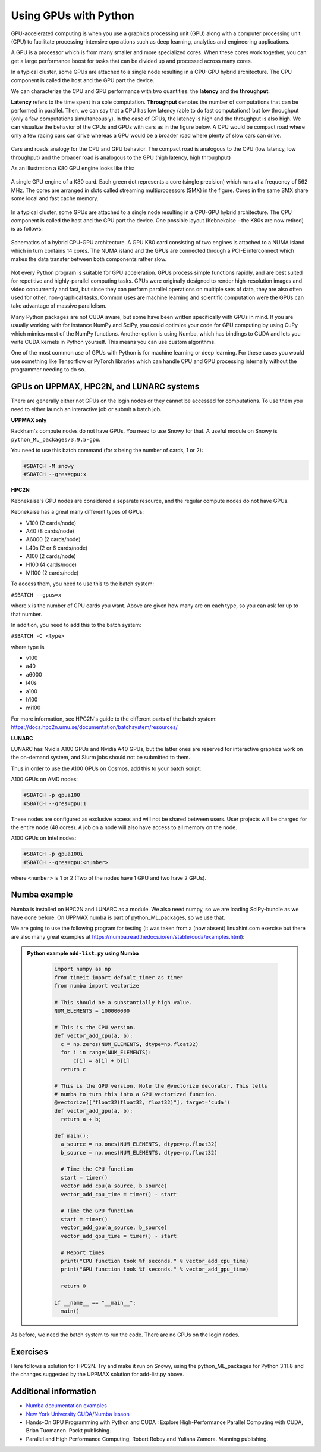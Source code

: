 Using GPUs with Python
======================

.. questions::

   - What is GPU acceleration?
   - How to enable GPUs (for instance with CUDA) in Python code?
   - How to deploy GPUs at HPC2N, UPPMAX, and LUNARC?
   
   

.. objectives::

   - Learn common schemes for GPU code acceleration
   - Learn about the GPU nodes at HPC2N, UPPMAX, and LUNARC 

GPU-accelerated computing is when you use a graphics processing unit (GPU) along with a computer processing unit (CPU) to facilitate processing-intensive operations such as deep learning, analytics and engineering applications.

A GPU is a processor which is from many smaller and more specialized cores. When these cores work together, you can get a large performance boost for tasks that can be divided up and processed across many cores.

In a typical cluster, some GPUs are attached to a single node resulting in a CPU-GPU
hybrid architecture. The CPU component is called the host and the GPU part the device.

We can characterize the CPU and GPU performance with two quantities: the **latency** and the **throughput**.

**Latency** refers to the time spent in a sole computation. **Throughput** denotes the number of computations that can be performed in parallel. Then, we can say that a CPU has low latency (able to do fast computations) but low throughput (only a few computations simultaneously).
In the case of GPUs, the latency is high and the throughput is also high. We can visualize the behavior of the CPUs and GPUs with cars as in the figure below. A CPU would be compact road where only a few racing cars can drive whereas a GPU would be a broader road where plenty of slow cars can drive.

.. figure:: ../../img/cpu-gpu-highway.png
   :width: 450
   :align: center

Cars and roads analogy for the CPU and GPU behavior. The compact road is analogous to the CPU (low latency, low throughput) and the broader road is analogous to the GPU (high latency, high throughput)

As an illustration a K80 GPU engine looks like this:

.. figure:: ../../img/gpu.png
   :align: center

   A single GPU engine of a K80 card. Each green dot represents a core (single precision) which
   runs at a frequency of 562 MHz. The cores are arranged in slots called streaming multiprocessors (SMX)
   in the figure. Cores in the same SMX share some local and fast cache memory.

In a typical cluster, some GPUs are attached to a single node resulting in a CPU-GPU
hybrid architecture. The CPU component is called the host and the GPU part the device.
One possible layout (Kebnekaise - the K80s are now retired) is as follows:


.. figure:: ../../img/cpu-gpu.png
   :width: 450  
   :align: center

   Schematics of a hybrid CPU-GPU architecture. A GPU K80 card consisting of two engines is attached to a NUMA island which in turn contains 14 cores. The NUMA island and the GPUs are connected through a PCI-E interconnect which makes the data transfer between both components rather slow.

Not every Python program is suitable for GPU acceleration. GPUs process simple functions rapidly, and are best suited for repetitive and highly-parallel computing tasks. GPUs were originally designed to render high-resolution images and video concurrently and fast, but since they can perform parallel operations on multiple sets of data, they are also often used for other, non-graphical tasks. Common uses are machine learning and scientific computation were the GPUs can take advantage of massive parallelism. 

Many Python packages are not CUDA aware, but some have been written specifically with GPUs in mind. 
If you are usually working with for instance NumPy and SciPy, you could optimize your code for GPU computing by using CuPy which mimics most of the NumPy functions. Another option is using Numba, which has bindings to CUDA and lets you write CUDA kernels in Python yourself. This means you can use custom algorithms. 

One of the most common use of GPUs with Python is for machine learning or deep learning. For these cases you would use something like Tensorflow or PyTorch libraries which can handle CPU and GPU processing internally without the programmer needing to do so. 

GPUs on UPPMAX, HPC2N, and LUNARC systems
-----------------------------------------

There are generally either not GPUs on the login nodes or they cannot be accessed for computations. 
To use them you need to either launch an interactive job or submit a batch job.

**UPPMAX only**

Rackham's compute nodes do not have GPUs. You need to use Snowy for that. A useful module on Snowy is ``python_ML_packages/3.9.5-gpu``.

You need to use this batch command (for x being the number of cards, 1 or 2):

.. code-block::

   #SBATCH -M snowy
   #SBATCH --gres=gpu:x

**HPC2N**

Kebnekaise's GPU nodes are considered a separate resource, and the regular compute nodes do not have GPUs.

Kebnekaise has a great many different types of GPUs:

- V100 (2 cards/node)
- A40 (8 cards/node)
- A6000 (2 cards/node) 
- L40s (2 or 6 cards/node)
- A100 (2 cards/node)
- H100 (4 cards/node)
- MI100 (2 cards/node) 

To access them, you need to use this to the batch system: 

``#SBATCH --gpus=x``

where x is the number of GPU cards you want. Above are given how many are on each type, so you can ask for up to that number. 

In addition, you need to add this to the batch system: 

``#SBATCH -C <type>``

where type is 

- v100
- a40
- a6000
- l40s
- a100
- h100
- mi100 

For more information, see HPC2N's guide to the different parts of the batch system: https://docs.hpc2n.umu.se/documentation/batchsystem/resources/
   
**LUNARC** 

LUNARC has Nvidia A100 GPUs and Nvidia A40 GPUs, but the latter ones are reserved for interactive graphics work on the on-demand system, and Slurm jobs should not be submitted to them. 

Thus in order to use the A100 GPUs on Cosmos, add this to your batch script: 

A100 GPUs on AMD nodes: 

.. code-block::
  
   #SBATCH -p gpua100
   #SBATCH --gres=gpu:1

These nodes are configured as exclusive access and will not be shared between users. User projects will be charged for the entire node (48 cores). A job on a node will also have access to all memory on the node.

A100 GPUs on Intel nodes: 

.. code-block::

   #SBATCH -p gpua100i
   #SBATCH --gres=gpu:<number>

where ``<number>`` is 1 or 2 (Two of the nodes have 1 GPU and two have 2 GPUs). 


Numba example
-------------

Numba is installed on HPC2N and LUNARC as a module. We also need numpy, so we are loading SciPy-bundle as we have done before. 
On UPPMAX numba is part of python_ML_packages, so we use that. 

We are going to use the following program for testing (it was taken from 
a (now absent) linuxhint.com exercise but there are also many great examples at 
https://numba.readthedocs.io/en/stable/cuda/examples.html): 

.. admonition:: Python example ``add-list.py`` using Numba 
    :class: dropdown
   
        .. code-block:: python
        
             import numpy as np
             from timeit import default_timer as timer
             from numba import vectorize
             
             # This should be a substantially high value.
             NUM_ELEMENTS = 100000000
             
             # This is the CPU version.
             def vector_add_cpu(a, b):
               c = np.zeros(NUM_ELEMENTS, dtype=np.float32)
               for i in range(NUM_ELEMENTS):
                   c[i] = a[i] + b[i]
               return c
               
             # This is the GPU version. Note the @vectorize decorator. This tells
             # numba to turn this into a GPU vectorized function.
             @vectorize(["float32(float32, float32)"], target='cuda')
             def vector_add_gpu(a, b):
               return a + b;
 
             def main():
               a_source = np.ones(NUM_ELEMENTS, dtype=np.float32)
               b_source = np.ones(NUM_ELEMENTS, dtype=np.float32)
               
               # Time the CPU function
               start = timer()
               vector_add_cpu(a_source, b_source)
               vector_add_cpu_time = timer() - start
 
               # Time the GPU function
               start = timer()
               vector_add_gpu(a_source, b_source)
               vector_add_gpu_time = timer() - start
 
               # Report times
               print("CPU function took %f seconds." % vector_add_cpu_time)
               print("GPU function took %f seconds." % vector_add_gpu_time)
              
               return 0
 
             if __name__ == "__main__":
               main()
                 
As before, we need the batch system to run the code. There are no GPUs on the login nodes. 

.. type-along::

   .. tabs::

      .. tab:: UPPMAX
      
         .. code-block:: console
      
            $ interactive -A naiss2024-22-1202 -n 1 -M snowy --gres=gpu:1  -t 1:00:01 --gres=gpu:1  -t 1:00:01 
            You receive the high interactive priority.

            Please, use no more than 8 GB of RAM.

            salloc: Pending job allocation 9697978
            salloc: job 9697978 queued and waiting for resources
            salloc: job 9697978 has been allocated resources
            salloc: Granted job allocation 9697978
            salloc: Waiting for resource configuration
            salloc: Nodes s195 are ready for job
             _   _ ____  ____  __  __    _    __  __
            | | | |  _ \|  _ \|  \/  |  / \   \ \/ /   | System:    s195
            | | | | |_) | |_) | |\/| | / _ \   \  /    | User:      bbrydsoe
            | |_| |  __/|  __/| |  | |/ ___ \  /  \    | 
             \___/|_|   |_|   |_|  |_/_/   \_\/_/\_\   | 

            ###############################################################################

                    User Guides: https://docs.uppmax.uu.se/

                    Write to support@uppmax.uu.se, if you have questions or comments.

            [bbrydsoe@s195 python]$ ml uppmax python/3.11.8 python_ML_packages/3.11.8-gpu
            [bbrydsoe@s195 python]$ python add-list.py 
            CPU function took 35.272032 seconds.
            GPU function took 1.324215 seconds.

      .. tab:: HPC2N
   
         Running a GPU Python code interactively.  

         .. code-block:: console

            $ salloc -A hpc2n2024-114 --time=00:30:00 -n 1 --gpus=1 -C a100  
            salloc: Pending job allocation 29039771
            salloc: job 29039771 queued and waiting for resources
            salloc: job 29039771 has been allocated resources
            salloc: Granted job allocation 29039771
            salloc: Waiting for resource configuration
            salloc: Nodes b-cn1610 are ready for job
            $
            $ module load GCC/12.3.0 OpenMPI/4.1.5 numba/0.58.1 SciPy-bundle/2023.07 CUDA/12.0.0
            $ srun python add-list.py
            CPU function took 19.601633 seconds.
            GPU function took 0.194873 seconds.

      .. tab:: Batch script for HPC2N

         Batch script, "add-list-kebnekaise.sh", to run the same GPU Python script (the numba code, "add-list.py") at Kebnekaise. As before, submit with "sbatch add-list-kebnekaise.sh" (assuming you called the batch script thus - change to fit your own naming style). 
      
         .. code-block:: console

            #!/bin/bash
            # Remember to change this to your own project ID after the course!
            #SBATCH -A hpc2n2024-114     
            # We are asking for 5 minutes
            #SBATCH --time=00:05:00
            # Asking for one A100 GPU
            #SBATCH --gpus=1
            #SBATCH -C a100    

            # Remove any loaded modules and load the ones we need
            module purge  > /dev/null 2>&1
            module load GCC/12.3.0 OpenMPI/4.1.5 numba/0.58.1 SciPy-bundle/2023.07 CUDA/12.0.0 

            # Run your Python script
            python add-list.py

      .. tab:: Batch script for LUNARC

         Batch script, "add-list-cosmos.sh", to run the same GPU Python script (the numba code, "add-list-cosmos.py") at Cosmos. As before, submit with "sbatch add-list-cosmos.sh" (assuming you called the batch script thus - change to fit your own naming style).

         .. code-block:: console

            #!/bin/bash
            # Remember to change this to your own project ID after the course!
            #SBATCH -A lu2024-7-80
            # We are asking for 5 minutes
            #SBATCH --time=00:05:00
            # Asking for one A100 GPU
            #SBATCH -p gpua100
            #SBATCH --gres=gpu:1    

            # Remove any loaded modules and load the ones we need
            module purge  > /dev/null 2>&1
            module load GCC/12.2.0  OpenMPI/4.1.4 numba/0.58.0 SciPy-bundle/2023.02 

            # Run your Python script
            python add-list.py

            
Exercises
---------

.. challenge:: Integration 2D with Numba

   An initial implementation of the 2D integration problem with the CUDA support for 
   Numba could be as follows:

   .. admonition:: ``integration2d_gpu.py``
      :class: dropdown

      .. code-block:: python

         from __future__ import division
         from numba import cuda, float32
         import numpy
         import math
         from time import perf_counter
         
         # grid size
         n = 100*1024
         threadsPerBlock = 16
         blocksPerGrid = int((n+threadsPerBlock-1)/threadsPerBlock)
         
         # interval size (same for X and Y)
         h = math.pi / float(n)
         
         @cuda.jit
         def dotprod(C):
             tid = cuda.threadIdx.x + cuda.blockIdx.x * cuda.blockDim.x 
         
             if tid >= n:
                 return
         
             #cummulative variable
             mysum = 0.0
             # fine-grain integration in the X axis
             x = h * (tid + 0.5)
             # regular integration in the Y axis
             for j in range(n):
                 y = h * (j + 0.5)
                 mysum += math.sin(x + y)
         
             C[tid] = mysum
         
         
         # array for collecting partial sums on the device
         C_global_mem = cuda.device_array((n),dtype=numpy.float32)
         
         starttime = perf_counter()
         dotprod[blocksPerGrid,threadsPerBlock](C_global_mem)
         res = C_global_mem.copy_to_host()
         integral = h**2 * sum(res)
         endtime = perf_counter()
         
         print("Integral value is %e, Error is %e" % (integral, abs(integral - 0.0)))
         print("Time spent: %.2f sec" % (endtime-starttime))



   Notice the larger size of the grid in the present case (100*1024) compared
   to the serial case's size we used previously (10000). Large computations are 
   necessary on the GPUs to get the benefits of this architecture. 

   One can take advantage of the shared memory in a thread block to write faster 
   code. Here, we wrote the 2D integration example from the previous section where 
   threads in a block write on a `shared[]` array. Then, this array is reduced 
   (values added) and the output is collected in the array ``C``. The entire code 
   is here:


   .. admonition:: ``integration2d_gpu_shared.py``
      :class: dropdown

      .. code-block:: python

         from __future__ import division
         from numba import cuda, float32
         import numpy
         import math
         from time import perf_counter
         
         # grid size
         n = 100*1024
         threadsPerBlock = 16
         blocksPerGrid = int((n+threadsPerBlock-1)/threadsPerBlock)
         
         # interval size (same for X and Y)
         h = math.pi / float(n)
         
         @cuda.jit
         def dotprod(C):
             # using the shared memory in the thread block
             shared = cuda.shared.array(shape=(threadsPerBlock), dtype=float32) 
         
             tid = cuda.threadIdx.x + cuda.blockIdx.x * cuda.blockDim.x 
             shrIndx = cuda.threadIdx.x
         
             if tid >= n:
                 return
         
             #cummulative variable
             mysum = 0.0
             # fine-grain integration in the X axis
             x = h * (tid + 0.5)
             # regular integration in the Y axis
             for j in range(n):
                 y = h * (j + 0.5)
                 mysum += math.sin(x + y)
         
             shared[shrIndx] = mysum
         
             cuda.syncthreads()
         
             # reduction for the whole thread block
             s = 1
             while s < cuda.blockDim.x:
                 if shrIndx % (2*s) == 0:
                     shared[shrIndx] += shared[shrIndx + s]
                 s *= 2
                 cuda.syncthreads()
             # collecting the reduced value in the C array
             if shrIndx == 0:
                 C[cuda.blockIdx.x] = shared[0]
         
         # array for collecting partial sums on the device
         C_global_mem = cuda.device_array((blocksPerGrid),dtype=numpy.float32)
         
         starttime = perf_counter()
         dotprod[blocksPerGrid,threadsPerBlock](C_global_mem)
         res = C_global_mem.copy_to_host()
         integral = h**2 * sum(res)
         endtime = perf_counter()
         
         print("Integral value is %e, Error is %e" % (integral, abs(integral - 0.0)))
         print("Time spent: %.2f sec" % (endtime-starttime))

   Prepare a batch script to run these two versions of the integration 2D with Numba support
   and monitor the timings for both cases.

Here follows a solution for HPC2N. Try and make it run on Snowy, using the python_ML_packages for Python 3.11.8 and the changes suggested by the UPPMAX solution for add-list.py above. 
   
.. solution:: Solution for HPC2N
    :class: dropdown

     A template for running the python codes at HPC2N is here:

     .. admonition:: ``integration2d_gpu.sh``
        :class: dropdown
      
         .. code-block:: console 

            #!/bin/bash
            # Remember to change this to your own project ID after the course!
            #SBATCH -A hpc2n2024-114
            #SBATCH -t 00:08:00
            #SBATCH -N 1
            #SBATCH -n 28
            #SBATCH -o output_%j.out   # output file
            #SBATCH -e error_%j.err    # error messages
            #SBATCH --gpus=1
            #SBATCH -C a100
     
            ml purge > /dev/null 2>&1
            module load GCC/12.3.0 OpenMPI/4.1.5 numba/0.58.1 SciPy-bundle/2023.07 CUDA/12.0.0
    
            python integration2d_gpu.py
            python integration2d_gpu_shared.py

     For the ``integration2d_gpu.py`` implementation, the time for executing the kernel 
     and doing some postprocessing to the outputs (copying the C array and doing a reduction) was 4.35 sec. which is a much smaller value than the time for the serial numba code of 152 sec obtained previously. 

     The simulation time for the ``integration2d_shared.py`` implementation was 1.87 sec. by using the shared memory trick. 

.. keypoints::

   -  You deploy GPU nodes via SLURM, either in interactive mode or batch
   -  In Python the numba package is handy


Additional information
----------------------
         
* `Numba documentation examples <https://numba.readthedocs.io/en/stable/cuda/examples.html>`_
* `New York University CUDA/Numba lesson  <https://nyu-cds.github.io/python-numba/05-cuda/>`_
* Hands-On GPU Programming with Python and CUDA : Explore High-Performance Parallel Computing with CUDA, Brian Tuomanen. Packt publishing.
* Parallel and High Performance Computing, Robert Robey and Yuliana Zamora. Manning publishing.
